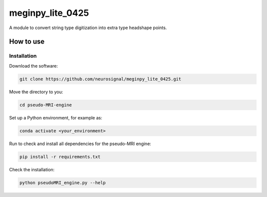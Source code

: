 .. -* mode: rst -*-
================
meginpy_lite_0425
================

A module to convert string type digitization into extra type headshape points.


How to use
===========

Installation
------------

Download the software:

.. code-block:: bash

    git clone https://github.com/neurosignal/meginpy_lite_0425.git

Move the directory to you:

.. code-block:: bash

    cd pseudo-MRI-engine

Set up a Python environment, for example as:

.. code-block:: bash

    conda activate <your_environment>

Run to check and install all dependencies for the pseudo-MRI engine:

.. code-block:: bash

    pip install -r requirements.txt

Check the installation: 

.. code-block:: bash

    python pseudoMRI_engine.py --help